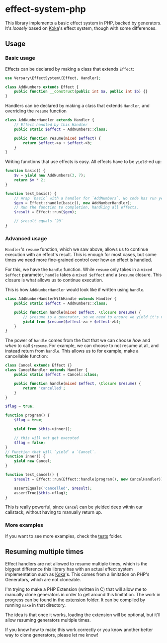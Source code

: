 * effect-system-php
This library implements a basic effect system in PHP, backed by generators.
It's /loosely/ based on [[https://koka-lang.github.io][Koka]]'s effect system, though with some differences.

** Usage
*** Basic usage
Effects can be declared by making a class that extends =Effect=:
#+begin_src php
use Versary\EffectSystem\{Effect, Handler};

class AddNumbers extends Effect {
    public function __construct(public int $a, public int $b) {}
}
#+end_src

Handlers can be declared by making a class that extends =Handler=, and overriding the =resume= function
#+begin_src php
class AddNumberHandler extends Handler {
    // Effect handled by this Handler
    public static $effect = AddNumbers::class;

    public function resume(mixed $effect) {
        return $effect->a + $effect->b;
    }
}
#+end_src

Writing functions that use effects is easy. All effects have to be =yield=-ed up:
#+begin_src php
function basic() {
    $v = yield new AddNumbers(3, 7);
    return $v * 2;
}

function test_basic() {
    // Wrap `basic` with a handler for `AddNumbers`. No code has run yet here.
    $gen = Effect::handle(basic(), new AddNumberHandler);
    // Run the function to completion, handling all effects.
    $result = Effect::run($gen);

    // $result equals `20`
}
#+end_src
*** Advanced usage
=Handler='s =resume= function, which we saw above, allows us to continue execution with an effect's result.
This is enough for most cases, but some times we need more fine-grained control over how an effect is handled.

For this, we have the =handle= function.
While =resume= only takes in a =mixed $effect= parameter, =handle= takes a =mixed $effect= and a =$resume= closure.
This closure is what allows us to continue execution.

This is how =AddNumberHandler= would look like if written using =handle=.
#+begin_src php
class AddNumberHandlerWithHandle extends Handler {
    public static $effect = AddNumbers::class;

    public function handle(mixed $effect, \Closure $resume) {
        // $resume is a generator, so we need to ensure we yield it's values up.
        yield from $resume($effect->a + $effect->b);
    }
}
#+end_src

The power of =handle= comes from the fact that we can choose /how/ and /when/ to call =$resume=.
For example, we can choose to not resume at all, and instead return from =handle=.
This allows us to for example, make a cancellable function:

#+begin_src php
class Cancel extends Effect {}
class CancelHandler extends Handler {
    public static $effect = Cancel::class;

    public function handle(mixed $effect, \Closure $resume) {
        return 'cancelled';
    }
}

$flag = true;

function program() {
    $flag = true;

    yield from $this->inner();

    // this will not get executed
    $flag = false;
}
// Function that will `yield` a `Cancel`.
function inner() {
    yield new Cancel;
}

function test_cancel() {
    $result = Effect::run(Effect::handle(program(), new CancelHandler));

    assertEquals('cancelled', $result);
    assertTrue($this->flag);
}
#+end_src

This is really powerful, since =Cancel= can be yielded deep within our callstack, without having to manually return up.
*** More examples
If you want to see more examples, check the [[./tests][tests]] folder.
** Resuming multiple times
Effect handlers are not allowed to resume multiple times, which is the biggest difference this library has with an actual effect system implementation such as [[https://koka-lang.github.io][Koka]]'s.
This comes from a limitation on PHP's Generators, which are not cloneable.

I'm trying to make a PHP Extension (written in C) that will allow me to manually clone generators in order to get around this limitation.
The work in progress can be found in the [[./extension][extension]] folder.
It can be compiled by running =make= in that directory.

The idea is that once it works, loading the extension will be optional, but it'll allow resuming generators multiple times.

If you know how to make this work correctly or you know another better way to clone generators, please let me know!
